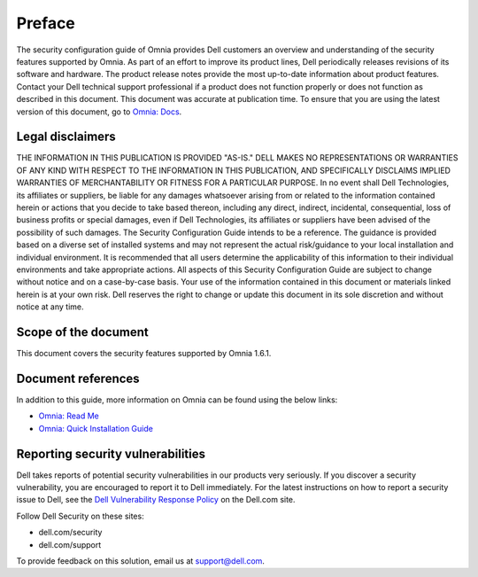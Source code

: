 Preface
========

The security configuration guide of Omnia provides Dell customers an overview and understanding of the security features supported by Omnia. As part of an effort to improve its product lines, Dell periodically releases revisions of its software and hardware. The product release notes provide the most up-to-date information about product features. Contact your Dell technical support professional if a product does not function properly or does not function as described in this document. This document was accurate at publication time. To ensure that you are using the latest version of this document, go to `Omnia: Docs <../index.html>`_.

.. image:: ../images/Omnia_Architecture.png

Legal disclaimers
------------------

THE INFORMATION IN THIS PUBLICATION IS PROVIDED "AS-IS." DELL MAKES NO REPRESENTATIONS OR WARRANTIES OF ANY KIND WITH RESPECT TO THE INFORMATION IN THIS PUBLICATION, AND SPECIFICALLY DISCLAIMS IMPLIED WARRANTIES OF MERCHANTABILITY OR FITNESS FOR A PARTICULAR PURPOSE. In no event shall Dell Technologies, its affiliates or suppliers, be liable for any damages whatsoever arising from or related to the information contained herein or actions that you decide to take based thereon, including any direct, indirect, incidental, consequential, loss of business profits or special damages, even if Dell Technologies, its affiliates or suppliers have been advised of the possibility of such damages. The Security Configuration Guide intends to be a reference. The guidance is provided based on a diverse set of installed systems and may not represent the actual risk/guidance to your local installation and individual environment. It is recommended that all users determine the applicability of this information to their individual environments and take appropriate actions. All aspects of this Security Configuration Guide are subject to change without notice and on a case-by-case basis. Your use of the information contained in this document or materials linked herein is at your own risk. Dell reserves the right to change or update this document in its sole discretion and without notice at any time.

Scope of the document
----------------------

This document covers the security features supported by Omnia 1.6.1.

Document references
--------------------

In addition to this guide, more information on Omnia can be found using the below links:

* `Omnia: Read Me <https://github.com/dell/omnia#readme>`_
* `Omnia: Quick Installation Guide <https://omnia-doc.readthedocs.io/en/latest/InstallationGuides/index.html>`_

Reporting security vulnerabilities
----------------------------------

Dell takes reports of potential security vulnerabilities in our products very seriously. If you discover a security vulnerability, you are encouraged to report it to Dell immediately. For the latest instructions on how to report a security issue to Dell, see the `Dell Vulnerability Response Policy <https://www.dell.com/support/contents/en-in/article/product-support/self-support-knowledgebase/security-antivirus/alerts-vulnerabilities/dell-vulnerability-response-policy>`_ on the Dell.com site.

Follow Dell Security on these sites:

* dell.com/security
* dell.com/support

To provide feedback on this solution, email us at support@dell.com.
